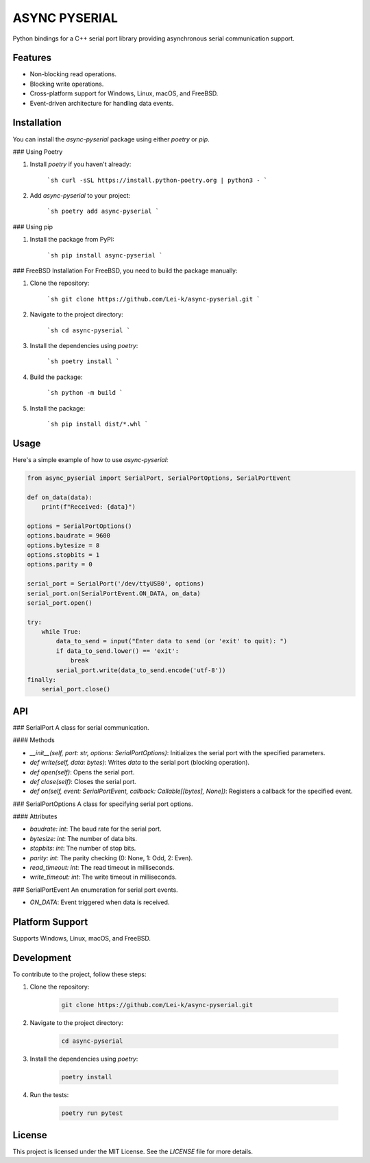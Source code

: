 ASYNC PYSERIAL
===============

Python bindings for a C++ serial port library providing asynchronous serial communication support.

Features
--------
- Non-blocking read operations.
- Blocking write operations.
- Cross-platform support for Windows, Linux, macOS, and FreeBSD.
- Event-driven architecture for handling data events.

Installation
------------
You can install the `async-pyserial` package using either `poetry` or `pip`.

### Using Poetry

1. Install `poetry` if you haven't already:

    ```sh
    curl -sSL https://install.python-poetry.org | python3 -
    ```

2. Add `async-pyserial` to your project:

    ```sh
    poetry add async-pyserial
    ```

### Using pip

1. Install the package from PyPI:

    ```sh
    pip install async-pyserial
    ```

### FreeBSD Installation
For FreeBSD, you need to build the package manually:

1. Clone the repository:

    ```sh
    git clone https://github.com/Lei-k/async-pyserial.git
    ```

2. Navigate to the project directory:

    ```sh
    cd async-pyserial
    ```

3. Install the dependencies using `poetry`:

    ```sh
    poetry install
    ```

4. Build the package:

    ```sh
    python -m build
    ```

5. Install the package:

    ```sh
    pip install dist/*.whl
    ```

Usage
-----
Here's a simple example of how to use `async-pyserial`:

.. code-block:: python

    from async_pyserial import SerialPort, SerialPortOptions, SerialPortEvent

    def on_data(data):
        print(f"Received: {data}")

    options = SerialPortOptions()
    options.baudrate = 9600
    options.bytesize = 8
    options.stopbits = 1
    options.parity = 0

    serial_port = SerialPort('/dev/ttyUSB0', options)
    serial_port.on(SerialPortEvent.ON_DATA, on_data)
    serial_port.open()

    try:
        while True:
            data_to_send = input("Enter data to send (or 'exit' to quit): ")
            if data_to_send.lower() == 'exit':
                break
            serial_port.write(data_to_send.encode('utf-8'))
    finally:
        serial_port.close()

API
---
### SerialPort
A class for serial communication.

#### Methods

- `__init__(self, port: str, options: SerialPortOptions)`: Initializes the serial port with the specified parameters.
- `def write(self, data: bytes)`: Writes `data` to the serial port (blocking operation).
- `def open(self)`: Opens the serial port.
- `def close(self)`: Closes the serial port.
- `def on(self, event: SerialPortEvent, callback: Callable[[bytes], None])`: Registers a callback for the specified event.

### SerialPortOptions
A class for specifying serial port options.

#### Attributes

- `baudrate: int`: The baud rate for the serial port.
- `bytesize: int`: The number of data bits.
- `stopbits: int`: The number of stop bits.
- `parity: int`: The parity checking (0: None, 1: Odd, 2: Even).
- `read_timeout: int`: The read timeout in milliseconds.
- `write_timeout: int`: The write timeout in milliseconds.

### SerialPortEvent
An enumeration for serial port events.

- `ON_DATA`: Event triggered when data is received.

Platform Support
----------------
Supports Windows, Linux, macOS, and FreeBSD.

Development
-----------
To contribute to the project, follow these steps:

1. Clone the repository:

    .. code-block:: shell

        git clone https://github.com/Lei-k/async-pyserial.git

2. Navigate to the project directory:

    .. code-block:: shell

        cd async-pyserial

3. Install the dependencies using `poetry`:

    .. code-block:: shell

        poetry install

4. Run the tests:

    .. code-block:: shell

        poetry run pytest

License
-------
This project is licensed under the MIT License. See the `LICENSE` file for more details.
